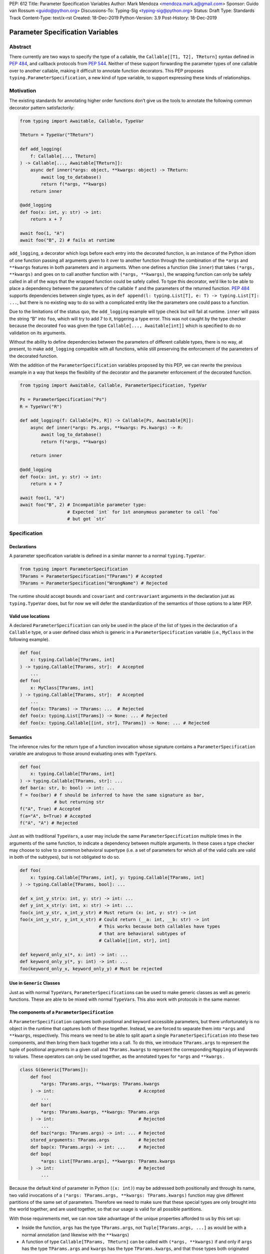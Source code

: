 PEP: 612
Title: Parameter Specification Variables
Author: Mark Mendoza <mendoza.mark.a@gmail.com>
Sponsor: Guido van Rossum <guido@python.org>
Discussions-To: Typing-Sig <typing-sig@python.org>
Status: Draft
Type: Standards Track
Content-Type: text/x-rst
Created: 18-Dec-2019
Python-Version: 3.9
Post-History: 18-Dec-2019

Parameter Specification Variables
=================================

Abstract
--------

There currently are two ways to specify the type of a callable, the
``Callable[[T1, T2], TReturn]`` syntax defined in  `PEP 484
<https://www.python.org/dev/peps/pep-0484>`_\ , and callback protocols from `PEP
544 <https://www.python.org/dev/peps/pep-0544/#callback-protocols>`_. Neither of
these support forwarding the parameter types of one callable over to another
callable, making it difficult to annotate function decorators. This PEP proposes
``typing.ParameterSpecification``\ , a new kind of type variable, to support
expressing these kinds of relationships. 

Motivation
----------

The existing standards for annotating higher order functions don’t give us the
tools to annotate the following common decorator pattern satisfactorily:

.. code-block::

   from typing import Awaitable, Callable, TypeVar

   TReturn = TypeVar("TReturn")

   def add_logging(
       f: Callable[..., TReturn]
   ) -> Callable[..., Awaitable[TReturn]]:
       async def inner(*args: object, **kwargs: object) -> TReturn:
           await log_to_database()
           return f(*args, **kwargs)
       return inner

   @add_logging
   def foo(x: int, y: str) -> int:
       return x + 7

   await foo(1, "A")
   await foo("B", 2) # fails at runtime

``add_logging``\ , a decorator which logs before each entry into the decorated
function, is an instance of the Python idiom of one function passing all
arguments given to it over to another function through the combination of the
``*args`` and ``**kwargs`` features in both parameters and in arguments. When
one defines a function (like ``inner``\ ) that takes ``(*args, **kwargs)`` and
goes on to call another function with ``(*args, **kwargs)``\ , the wrapping
function can only be safely called in all of the ways that the wrapped function
could be safely called. To type this decorator, we’d like to be able to place
a dependency between the parameters of the callable ``f`` and the parameters of
the returned function. `PEP 484 <https://www.python.org/dev/peps/pep-0484>`_
supports dependencies between single types, as in ``def append(l:
typing.List[T], e: T) -> typing.List[T]: ...``\ , but there is no existing way
to do so with a complicated entity like the parameters one could pass to
a function.

Due to the limitations of the status quo, the ``add_logging`` example will type
check but will fail at runtime. ``inner`` will pass the string “B” into ``foo``\
, which will try to add 7 to it, triggering a type error.  This was not caught
by the type checker because the decorated ``foo`` was given the type
``Callable[..., Awaitable[int]]`` which is specified to do no validation on its
arguments.

Without the ability to define dependencies between the parameters of different
callable types, there is no way, at present, to make ``add_logging`` compatible
with all functions, while still preserving the enforcement of the parameters of
the decorated function. 

With the addition of the ``ParameterSpecification`` variables proposed by this
PEP, we can rewrite the previous example in a way that keeps the flexibility of
the decorator and the parameter enforcement of the decorated function.

.. code-block::

   from typing import Awaitable, Callable, ParameterSpecification, TypeVar

   Ps = ParameterSpecification("Ps")
   R = TypeVar("R")

   def add_logging(f: Callable[Ps, R]) -> Callable[Ps, Awaitable[R]]:
       async def inner(*args: Ps.args, **kwargs: Ps.kwargs) -> R:
           await log_to_database()
           return f(*args, **kwargs)

       return inner

   @add_logging
   def foo(x: int, y: str) -> int:
       return x + 7

   await foo(1, "A")
   await foo("B", 2) # Incompatible parameter type: 
                     # Expected `int` for 1st anonymous parameter to call `foo` 
                     # but got `str`

Specification
-------------

Declarations
^^^^^^^^^^^^

A parameter specification variable is defined in a similar manner to a normal
``typing.TypeVar``.

.. code-block::

   from typing import ParameterSpecification
   TParams = ParameterSpecification("TParams") # Accepted
   TParams = ParameterSpecification("WrongName") # Rejected

The runtime should accept ``bound``\ s and ``covariant`` and ``contravariant``
arguments in the declaration just as ``typing.TypeVar`` does, but for now we
will defer the standardization of the semantics of those options to a later PEP.

Valid use locations
^^^^^^^^^^^^^^^^^^^

A declared ``ParameterSpecification`` can only be used in the place of the list
of types in the declaration of a ``Callable`` type, or a user defined class
which is generic in a ``ParameterSpecification`` variable (i.e., ``MyClass`` in
the following example).

.. code-block::

   def foo(
       x: typing.Callable[TParams, int]
   ) -> typing.Callable[TParams, str]:  # Accepted
       ...
   def foo(
       x: MyClass[TParams, int]
   ) -> typing.Callable[TParams, str]:  # Accepted
       ...
   def foo(x: TParams) -> TParams: ...  # Rejected
   def foo(x: typing.List[TParams]) -> None: ... # Rejected
   def foo(x: typing.Callable[[int, str], TParams]) -> None: ... # Rejected

Semantics
^^^^^^^^^

The inference rules for the return type of a function invocation whose signature
contains a ``ParameterSpecification`` variable are analogous to those around
evaluating ones with ``TypeVar``\ s. 

.. code-block::

   def foo(
       x: typing.Callable[TParams, int]
   ) -> typing.Callable[TParams, str]: ...
   def bar(a: str, b: bool) -> int: ...
   f = foo(bar) # f should be inferred to have the same signature as bar, 
                # but returning str
   f("A", True) # Accepted
   f(a="A", b=True) # Accepted
   f("A", "A") # Rejected

Just as with traditional ``TypeVars``\ , a user may include the same
``ParameterSpecification`` multiple times in the arguments of the same function,
to indicate a dependency between multiple arguments.  In these cases a type
checker may choose to solve to a common behavioral supertype (i.e. a set of
parameters for which all of the valid calls are valid in both of the subtypes),
but is not obligated to do so.

.. code-block::

   def foo(
       x: typing.Callable[TParams, int], y: typing.Callable[TParams, int]
   ) -> typing.Callable[TParams, bool]: ...

   def x_int_y_str(x: int, y: str) -> int: ...
   def y_int_x_str(y: int, x: str) -> int: ...
   foo(x_int_y_str, x_int_y_str) # Must return (x: int, y: str) -> int
   foo(x_int_y_str, y_int_x_str) # Could return (__a: int, __b: str) -> int 
                                 # This works because both callables have types 
                                 # that are behavioral subtypes of 
                                 # Callable[[int, str], int]

   def keyword_only_x(*, x: int) -> int: ...
   def keyword_only_y(*, y: int) -> int: ...
   foo(keyword_only_x, keyword_only_y) # Must be rejected

Use in ``Generic`` Classes
^^^^^^^^^^^^^^^^^^^^^^^^^^^^^^

Just as with normal ``TypeVar``\ s, ``ParameterSpecification``\ s can be used to
make generic classes as well as generic functions. These are able to be
mixed with normal ``TypeVar``\ s. This also work with
protocols in the same manner.

The components of a ``ParameterSpecification``
^^^^^^^^^^^^^^^^^^^^^^^^^^^^^^^^^^^^^^^^^^^^^^^^^^

A ``ParameterSpecification`` captures both positional and keyword accessible
parameters, but there unfortunately is no object in the runtime that captures
both of these together. Instead, we are forced to separate them into ``*args``
and ``**kwargs``\ , respectively. This means we need to be able to split apart
a single ``ParameterSpecification`` into these two components, and then bring
them back together into a call.  To do this, we introduce ``TParams.args`` to
represent the tuple of positional arguments in a given call and
``TParams.kwargs`` to represent the corresponding ``Mapping`` of keywords to
values. These operators can only be used together, as the annotated types for
``*args`` and ``**kwargs`` .

.. code-block::

   class G(Generic[TParams]):
       def foo(
           *args: TParams.args, **kwargs: TParams.kwargs
       ) -> int:                                # Accepted
           ...
       def bar(
           *args: TParams.kwargs, **kwargs: TParams.args
       ) -> int:                                # Rejected
           ...
       def baz(*args: TParams.args) -> int: ... # Rejected
       stored_arguments: TParams.args           # Rejected
       def bap(x: TParams.args) -> int: ...     # Rejected
       def bop(
           *args: List[TParams.args], **kwargs: TParams.kwargs
       ) -> int:                                # Rejected
           ...

Because the default kind of parameter in Python (\ ``(x: int)``\ ) may be
addressed both positionally and through its name, two valid invocations of
a ``(*args: TParams.args, **kwargs: TParams.kwargs)`` function may give
different partitions of the same set of parameters. Therefore we need to make
sure that these special types are only brought into the world together, and are
used together, so that our usage is valid for all possible partitions.

With those requirements met, we can now take advantage of the unique properties
afforded to us by this set up: 


* Inside the function, ``args`` has the type ``TParams.args``\ , not 
  ``Tuple[TParams.args, ...]`` as would be with a normal annotation 
  (and likewise with the ``**kwargs``\ )
* A function of type ``Callable[TParams, TReturn]`` can be called with 
  ``(*args, **kwargs)`` if and only if ``args`` has the type ``TParams.args`` 
  and ``kwargs`` has the type ``TParams.kwargs``\ , and that those types both 
  originated from the same function declaration.
* A function declared as 
  ``def inner(*args: TParams.args, **kwargs: TParams.kwargs) -> X``
  has type ``Callable[TParams, X]``.

With these three properties, we now have the ability to fully type check
parameter preserving decorators.

One additional form that we want to support is functions that pass only a subset
of their arguments on to another function. To avoid shadowing a named or keyword
only argument in the ``ParameterSpecification`` we require that the additional
arguments be anonymous arguments that precede the ``*args`` and ``*kwargs``

.. code-block::

   def call_n_times(
       __f: Callable[TParams, None], 
       __n: int, 
       *args: TParams.args, 
       **kwargs: TParams.kwargs,
   ) -> None:
       for x in range(__n);
           __f(*args, **kwargs)

Backwards Compatibility
-----------------------

The only changes necessary to existing features in ``typing`` is allowing these
``ParameterSpecification`` objects to be the first parameter to ``Callable`` and
to be a parameter to ``Generic``. Currently ``Callable`` expects a list of types
there and ``Generic`` expects single types, so they are currently mutually
exclusive. Otherwise, existing code that doesn't reference the new interfaces
will be unaffected.

Reference Implementation
------------------------

The `Pyre <https://pyre-check.org/>`_ type checker supports
``ParameterSpecification``\ s, ``.args`` and ``.kwargs`` in the context of
functions. Support for use with ``Generic`` is not yet implemented. A reference
implementation of the runtime components needed for those uses is provided in
the ``pyre_extensions`` module.

Rejected Alternatives
---------------------

Using List Variadics and Map Variadics
^^^^^^^^^^^^^^^^^^^^^^^^^^^^^^^^^^^^^^

We considered just trying to make something like this with a callback protocol
which was parameterized on a list-type variadic, and a map-type variadic like
so:

.. code-block::

   Treturn = typing.TypeVar(“Treturn”)
   Tpositionals = ....
   Tkeywords = ...
   class BetterCallable(typing.Protocol[Tpositionals, Tkeywords, Treturn]):
     def __call__(*args: Tpositionals, **kwargs: Tkeywords) -> Treturn: ...

However there are some problems with trying to come up with a consistent
solution for those type variables for a given callable. This problem comes up
with even the simplest of callables:

.. code-block::

   def simple(x: int) -> None: ...
   simple <: BetterCallable[[int], [], None]
   simple <: BetterCallable[[], {“x”: int}, None]
   BetterCallable[[int], [], None] </: BetterCallable[[], {“x”: int}, None]

Any time where a type can implement a protocol in more than one way that aren’t
mutually compatible, we can run into situations where we lose information. If we
were to make a decorator using this protocol, we have to pick one calling
convention to prefer.

.. code-block::

   def decorator(
     f: BetterCallable[[Ts], [Tmap], int],
   ) -> BetterCallable[[Ts], [Tmap], str]:
       def decorated(*args: Ts, **kwargs: Tmap) -> str:
          x = f(*args, **kwargs) 
          return int_to_str(x)
       return decorated
   @decorator
   def foo(x: int) -> int:
       return x
   reveal_type(foo) # Option A: BetterCallable[[int], {}, str]
                    # Option B: BetterCallable[[], {x: int}, str]
   foo(7)   # fails under option B
   foo(x=7) # fails under option A

The core problem here is that, by default, parameters in Python can either be
passed in positionally or as a keyword parameter. This means we really have
three categories (positional-only, positional-or-keyword, keyword-only) we’re
trying to jam into two categories. This is the same problem that we briefly
mentioned when discussing ``.args`` and ``.kwargs``. Fundamentally, in order to
capture two categories when there are some things that can be in either
category, we need a higher level primitive (\ ``ParameterSpecification``\ ) to
capture all three, and then split them out afterward.

Mutations on ParameterSpecifications
^^^^^^^^^^^^^^^^^^^^^^^^^^^^^^^^^^^^

There are still a class of decorators still not supported with these features:
those that mutate (add/remove/change) the parameters of the given function.
Defining operators that do these mutations becomes very complicated very
quickly, as you have to deal with name collision issues much more prominently.
We will defer that work until there is significant demand, and then we would be
open to revisiting it.

Naming this an ``ArgSpec``
^^^^^^^^^^^^^^^^^^^^^^^^^^^^^^

We think that calling this a ParameterSpecification is more correct than
referring to it as an Argument Specification, since callables have parameters,
which are distinct from the arguments which are passed to them in a given call
site.  A given binding for a ParameterSpecification is a set of function
parameters, not a call-site’s arguments.

Acknowledgements
----------------

Thanks to all of the members of the Pyre team for their comments on early drafts
of this PEP, and for their help with the reference implementation.

Thanks are also due to the whole Python typing community for their early
feedback on this idea at a Python typing meetup, leading directly to the much
more compact ``.args``\ /\ ``.kwargs`` syntax.

Copyright
---------

This document is placed in the public domain or under the CC0-1.0-Universal 
license, whichever is more permissive.
